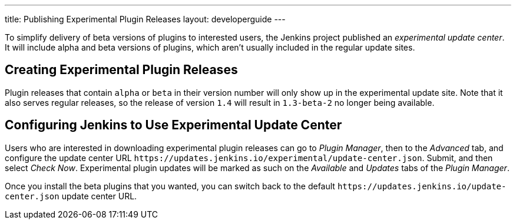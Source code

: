 ---
title: Publishing Experimental Plugin Releases
layout: developerguide
---

To simplify delivery of beta versions of plugins to interested users, the Jenkins project published an _experimental update center_.
It will include alpha and beta versions of plugins, which aren't usually included in the regular update sites.

== Creating Experimental Plugin Releases

Plugin releases that contain `alpha` or `beta` in their version number will only show up in the experimental update site.
Note that it also serves regular releases, so the release of version `1.4` will result in `1.3-beta-2` no longer being available.

== Configuring Jenkins to Use Experimental Update Center

Users who are interested in downloading experimental plugin releases can go to _Plugin Manager_, then to the _Advanced_ tab, and configure the update center URL `\https://updates.jenkins.io/experimental/update-center.json`.
Submit, and then select _Check Now_.
Experimental plugin updates will be marked as such on the _Available_ and _Updates_ tabs of the _Plugin Manager_.

Once you install the beta plugins that you wanted, you can switch back to the default `\https://updates.jenkins.io/update-center.json` update center URL.
